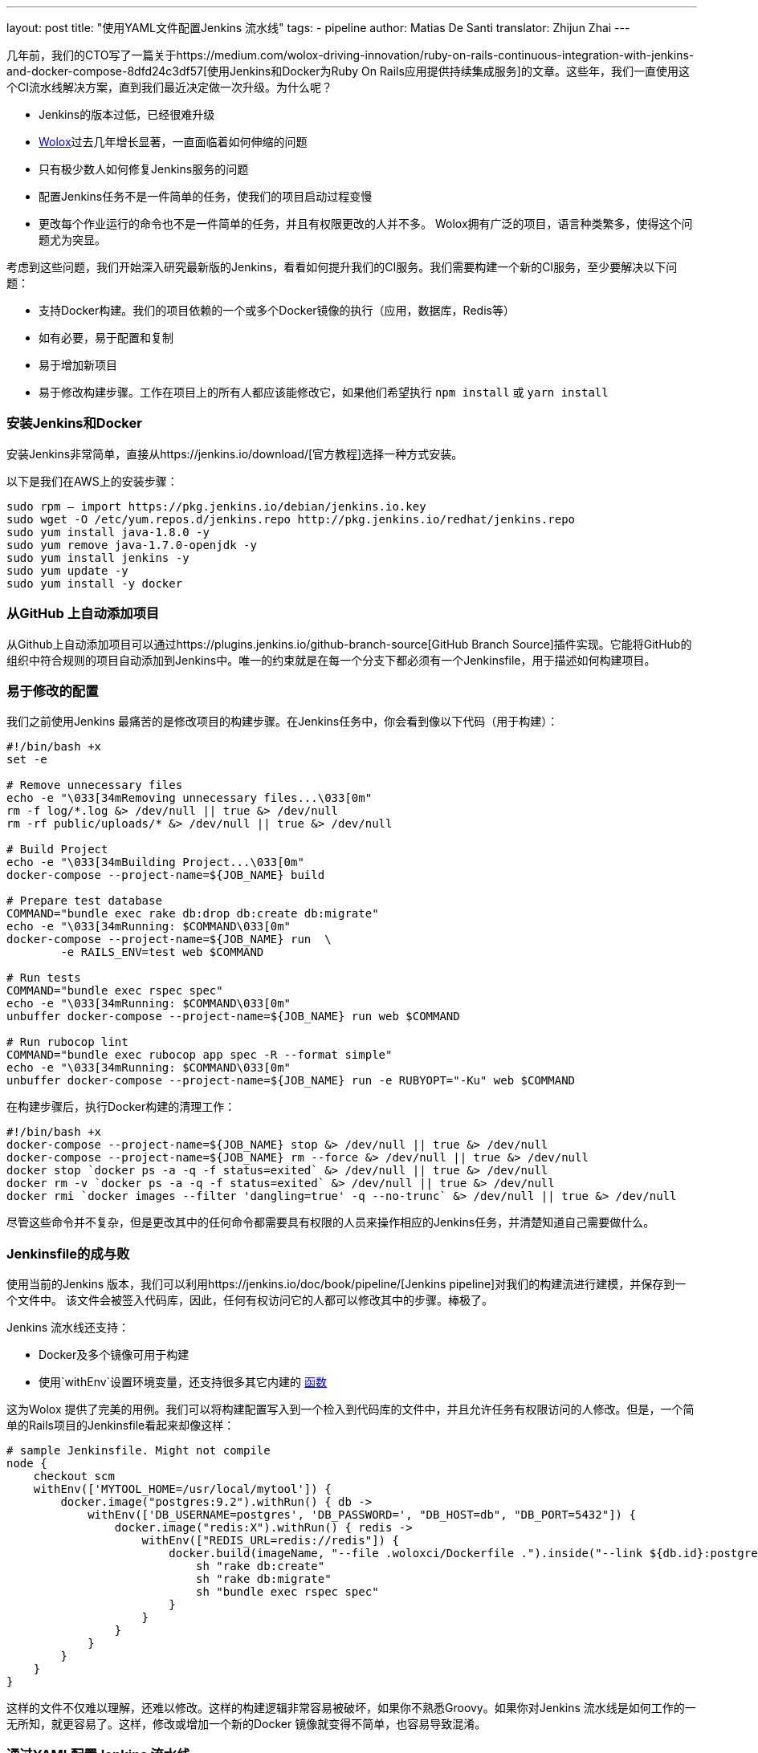 ---
layout: post
title: "使用YAML文件配置Jenkins 流水线"
tags:
- pipeline
author: Matias De Santi
translator: Zhijun Zhai
---

几年前，我们的CTO写了一篇关于https://medium.com/wolox-driving-innovation/ruby-on-rails-continuous-integration-with-jenkins-and-docker-compose-8dfd24c3df57[使用Jenkins和Docker为Ruby On Rails应用提供持续集成服务]的文章。这些年，我们一直使用这个CI流水线解决方案，直到我们最近决定做一次升级。为什么呢？

* Jenkins的版本过低，已经很难升级
* http://www.wolox.co/[Wolox]过去几年增长显著，一直面临着如何伸缩的问题
* 只有极少数人如何修复Jenkins服务的问题
* 配置Jenkins任务不是一件简单的任务，使我们的项目启动过程变慢
* 更改每个作业运行的命令也不是一件简单的任务，并且有权限更改的人并不多。 Wolox拥有广泛的项目，语言种类繁多，使得这个问题尤为突显。

考虑到这些问题，我们开始深入研究最新版的Jenkins，看看如何提升我们的CI服务。我们需要构建一个新的CI服务，至少要解决以下问题：

* 支持Docker构建。我们的项目依赖的一个或多个Docker镜像的执行（应用，数据库，Redis等）
* 如有必要，易于配置和复制
* 易于增加新项目
* 易于修改构建步骤。工作在项目上的所有人都应该能修改它，如果他们希望执行 `npm install` 或 `yarn install`

=== 安装Jenkins和Docker

安装Jenkins非常简单，直接从https://jenkins.io/download/[官方教程]选择一种方式安装。

以下是我们在AWS上的安装步骤：

[source,shell]
----
sudo rpm — import https://pkg.jenkins.io/debian/jenkins.io.key
sudo wget -O /etc/yum.repos.d/jenkins.repo http://pkg.jenkins.io/redhat/jenkins.repo
sudo yum install java-1.8.0 -y
sudo yum remove java-1.7.0-openjdk -y
sudo yum install jenkins -y
sudo yum update -y
sudo yum install -y docker

----

=== 从GitHub 上自动添加项目

从Github上自动添加项目可以通过https://plugins.jenkins.io/github-branch-source[GitHub Branch Source]插件实现。它能将GitHub的组织中符合规则的项目自动添加到Jenkins中。唯一的约束就是在每一个分支下都必须有一个Jenkinsfile，用于描述如何构建项目。

=== 易于修改的配置

我们之前使用Jenkins 最痛苦的是修改项目的构建步骤。在Jenkins任务中，你会看到像以下代码（用于构建）：

[source,shell]
----
#!/bin/bash +x
set -e

# Remove unnecessary files
echo -e "\033[34mRemoving unnecessary files...\033[0m"
rm -f log/*.log &> /dev/null || true &> /dev/null
rm -rf public/uploads/* &> /dev/null || true &> /dev/null

# Build Project
echo -e "\033[34mBuilding Project...\033[0m"
docker-compose --project-name=${JOB_NAME} build

# Prepare test database
COMMAND="bundle exec rake db:drop db:create db:migrate"
echo -e "\033[34mRunning: $COMMAND\033[0m"
docker-compose --project-name=${JOB_NAME} run  \
        -e RAILS_ENV=test web $COMMAND

# Run tests
COMMAND="bundle exec rspec spec"
echo -e "\033[34mRunning: $COMMAND\033[0m"
unbuffer docker-compose --project-name=${JOB_NAME} run web $COMMAND

# Run rubocop lint
COMMAND="bundle exec rubocop app spec -R --format simple"
echo -e "\033[34mRunning: $COMMAND\033[0m"
unbuffer docker-compose --project-name=${JOB_NAME} run -e RUBYOPT="-Ku" web $COMMAND
----

在构建步骤后，执行Docker构建的清理工作：

[source,shell]
----
#!/bin/bash +x
docker-compose --project-name=${JOB_NAME} stop &> /dev/null || true &> /dev/null
docker-compose --project-name=${JOB_NAME} rm --force &> /dev/null || true &> /dev/null
docker stop `docker ps -a -q -f status=exited` &> /dev/null || true &> /dev/null
docker rm -v `docker ps -a -q -f status=exited` &> /dev/null || true &> /dev/null
docker rmi `docker images --filter 'dangling=true' -q --no-trunc` &> /dev/null || true &> /dev/null
----

尽管这些命令并不复杂，但是更改其中的任何命令都需要具有权限的人员来操作相应的Jenkins任务，并清楚知道自己需要做什么。

=== Jenkinsfile的成与败

使用当前的Jenkins 版本，我们可以利用https://jenkins.io/doc/book/pipeline/[Jenkins pipeline]对我们的构建流进行建模，并保存到一个文件中。 该文件会被签入代码库，因此，任何有权访问它的人都可以修改其中的步骤。棒极了。

Jenkins 流水线还支持：

* Docker及多个镜像可用于构建
* 使用`withEnv`设置环境变量，还支持很多其它内建的 https://jenkins.io/doc/pipeline/steps/workflow-basic-steps/[函数]

这为Wolox 提供了完美的用例。我们可以将构建配置写入到一个检入到代码库的文件中，并且允许任务有权限访问的人修改。但是，一个简单的Rails项目的Jenkinsfile看起来却像这样：

[source,groovy]
----
# sample Jenkinsfile. Might not compile
node {
    checkout scm
    withEnv(['MYTOOL_HOME=/usr/local/mytool']) {
        docker.image("postgres:9.2").withRun() { db ->
            withEnv(['DB_USERNAME=postgres', 'DB_PASSWORD=', "DB_HOST=db", "DB_PORT=5432"]) {
                docker.image("redis:X").withRun() { redis ->
                    withEnv(["REDIS_URL=redis://redis"]) {
                        docker.build(imageName, "--file .woloxci/Dockerfile .").inside("--link ${db.id}:postgres --link ${redis.id}:redis") {
                            sh "rake db:create"
                            sh "rake db:migrate"
                            sh "bundle exec rspec spec"
                        }
                    }
                }
            }
        }
    }
}
----

这样的文件不仅难以理解，还难以修改。这样的构建逻辑非常容易被破坏，如果你不熟悉Groovy。如果你对Jenkins 流水线是如何工作的一无所知，就更容易了。这样，修改或增加一个新的Docker 镜像就变得不简单，也容易导致混淆。

=== 通过YAML配置Jenkins 流水线

就个人而言，我总是期望为CI配置简单的配置文件。这次我们有机会构建使用YAML 文件配置的CI。经过分析，我们结论出以下这样的YAML 已经能满足我们的需求：

[source,yaml]
----
config:
  dockerfile: .woloxci/Dockerfile
  project_name: some-project-name

services:
  - postgresql
  - redis

steps:
  analysis:
    - bundle exec rubocop -R app spec --format simple
    - bundle exec rubycritic --path ./analysis --minimum-score 80 --no-browser
  setup_db:
    - bundle exec rails db:create
    - bundle exec rails db:schema:load
  test:
    - bundle exec rspec
  security:
    - bundle exec brakeman --exit-on-error
  audit:
    - bundle audit check --update

environment:
  RAILS_ENV: test
  GIT_COMMITTER_NAME: a
  GIT_COMMITTER_EMAIL: b
  LANG: C.UTF-8
----

它描述了项目基本的配置、构建过程中需要的环境变量、依赖的服务、还有构建步骤。

=== Jenkinsfile + Shared Libraries = WoloxCI

经过调研Jenkins和流水线之后，我们发现可以通过扩展共享库（shared libraries）来实现。共享库是用groovy 编写的，可以导入到流水线中，并在必要时执行。

如果你细心观察以下Jenkinsfile，你会看到代码是一个接收闭包的方法调用链，我们执行另一个方法将一个新的闭包传递给它。

[source,groovy]
----
# sample Jenkinsfile. Might not compile
node {
    checkout scm
    withEnv(['MYTOOL_HOME=/usr/local/mytool']) {
        docker.image("postgres:9.2").withRun() { db ->
            withEnv(['DB_USERNAME=postgres', 'DB_PASSWORD=', "DB_HOST=db", "DB_PORT=5432"]) {
                docker.image("redis:X").withRun() { redis ->
                    withEnv(["REDIS_URL=redis://redis"]) {
                        docker.build(imageName, "--file .woloxci/Dockerfile .").inside("--link ${db.id}:postgres --link ${redis.id}:redis") {
                            sh "rake db:create"
                            sh "rake db:migrate"
                            sh "bundle exec rspec spec"
                        }
                    }
                }
            }
        }
    }
}
----

Groovy语言足够灵活，能在在运行时创建声明性代码，这使我们能使用YAML来配置我们的流水线！

=== Wolox-CI介绍

wolox-ci 诞生于Jenkins 的共享库。以下是关于https://github.com/Wolox/wolox-ci[Wolox-CI]的具体使用方式。

使用wolox-ci，Jenkinsfile 被精简成：

[source,groovy]
----
@Library('wolox-ci') _
node {
  checkout scm
  woloxCi('.woloxci/config.yml');
}
----

它会检出代码，然后调用wolox-ci。共享库代码会读取到YAML 文件，如下：
```yaml
config:
 dockerfile: .woloxci/Dockerfile
 project_name: some-project-name

services:
 - postgresql
 - redis

steps:
 analysis:
 - bundle exec rubocop -R app spec –format simple
 - bundle exec rubycritic –path ./analysis –minimum-score 80 –no-browser
 setup_db:
 - bundle exec rails db:create
 - bundle exec rails db:schema:load
 test:
 - bundle exec rspec
 security:
 - bundle exec brakeman –exit-on-error
 audit:
 - bundle audit check –update

environment:
 RAILS_ENV: test
 GIT_COMMITTER_NAME: a
 GIT_COMMITTER_EMAIL: b
 LANG: C.UTF-8
```

然后，Jenkins 就会执行你的构建任务。

共享库有一个好处是我们可以集中扩展和修改我们的共享库代码。一旦添加新代码，Jenkins 就会自动更新它，还会通知所有的任务。

由于我们有不同语言的项目，我们使用Docker来构建测试环境。WoloxCI 假设有一个Dockerfile 要构建，并将在容器内运行所有指定的命令。

=== config.yml各部分介绍

==== config部分

这是config.yml的第一部分，用于指定基本配置，包括项目的名称，Dockerfile 的路径。Dockerfile 用于构建镜像，所有的命令都运行在该镜像的容器中。

==== Services部分

这部分定义了哪些服务被暴露到容器中。WoloxCI 支持以下开箱即用的服务：postgresql、mssql和redis。你还可以指定Docker 镜像的版本。

增加一个新的服务类型也不难。你只需要在该目录下（https://github.com/Wolox/wolox-ci/tree/development/vars）添加，然后告诉共享库该服务是如何被转换的，如https://github.com/Wolox/wolox-ci/blob/development/src/com/wolox/parser/ConfigParser.groovy#L76

==== Steps部分

在此部分列出的命令，都会被运行在Docker 容器中。你可以在Jenkins界面上看到每一步的执行结果。

image:/images/pipeline/stages-ui.png[Jenkins pipeline stage ui, role=center, float=right]

==== Environment部分

如果构建过程需要一些环境变量，你可以在这部分指定它们。Steps部分中描述的步骤执行过程中，Docker 容器会提供你设置好的所有环境变量。

=== 总结

目前，WoloxCI还在我们所有项目中一小部分项目进行测试。这让有权限访问它的人通过YAML文件更改构建步骤。这是对我们CI工作流程来说是一个重大改进。

Docker使我们轻松更换编程语言，而不用对Jenkins安装做任何的更改。并且，当检查到GitHub组织中的新项目（项目中有Jenkinsfile）时，Jenkins GitHub Branch Source插件会自动添加新的Jenkins项目。

所有这些改进节约了我们维护Jenkins的大量时间，并使我们可以轻松扩展而无需任何额外配置。

=== 译者小结

本文最大的亮点是它介绍了一种实现自定义构建语言的方式。通过Jenkins 的共享库技术，将构建逻辑从Jenkinsfile中移到了YAML文件中。同样的，我们可以将构建逻辑移动JSON文件中，或者任何格式的文件中，只你的共享库能解析它，并将它转换成Jenkins 能理解的格式。
